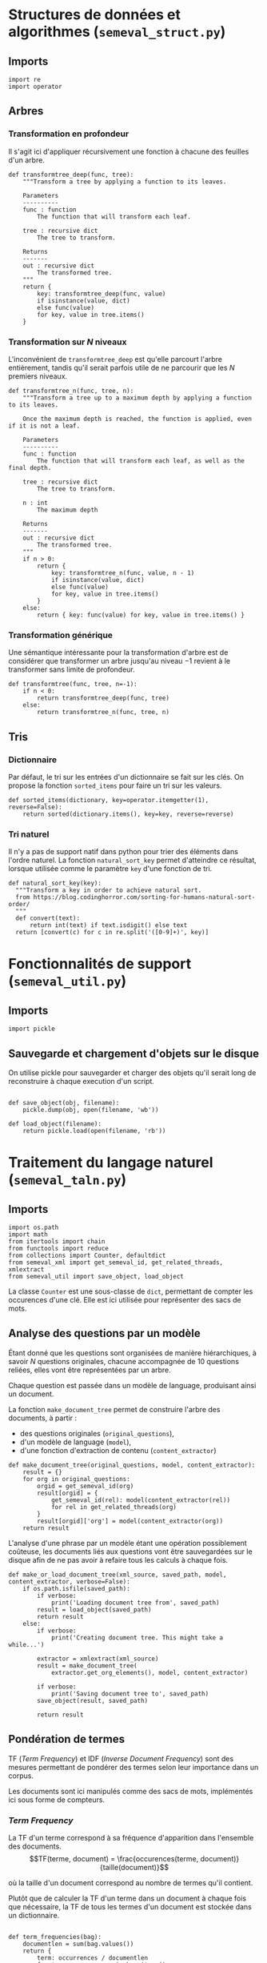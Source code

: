 
* Structures de données et algorithmes (=semeval_struct.py=)
:PROPERTIES:
:header-args: :tangle no
:END:
** Imports
#+BEGIN_SRC ipython
import re
import operator
#+END_SRC

** Arbres
*** Transformation en profondeur
Il s'agit ici d'appliquer récursivement une fonction à chacune des feuilles d'un arbre.

#+BEGIN_SRC ipython
def transformtree_deep(func, tree):
    """Transform a tree by applying a function to its leaves.

    Parameters
    ----------
    func : function
        The function that will transform each leaf.

    tree : recursive dict
        The tree to transform.

    Returns
    -------
    out : recursive dict
        The transformed tree.
    """
    return {
        key: transformtree_deep(func, value)
        if isinstance(value, dict)
        else func(value)
        for key, value in tree.items()
    }
#+END_SRC

*** Transformation sur $N$ niveaux
L'inconvénient de =transformtree_deep= est qu'elle parcourt l'arbre entièrement, tandis qu'il serait parfois utile de ne parcourir que les $N$ premiers niveaux.

#+BEGIN_SRC ipython
def transformtree_n(func, tree, n):
    """Transform a tree up to a maximum depth by applying a function to its leaves.

    Once the maximum depth is reached, the function is applied, even if it is not a leaf.

    Parameters
    ----------
    func : function
        The function that will transform each leaf, as well as the final depth.

    tree : recursive dict
        The tree to transform.

    n : int
        The maximum depth

    Returns
    -------
    out : recursive dict
        The transformed tree.
    """
    if n > 0:
        return {
            key: transformtree_n(func, value, n - 1)
            if isinstance(value, dict)
            else func(value)
            for key, value in tree.items()
        }
    else:
        return { key: func(value) for key, value in tree.items() }
#+END_SRC

*** Transformation générique
Une sémantique intéressante pour la transformation d'arbre est de considérer que transformer un arbre jusqu'au niveau $-1$ revient à le transformer sans limite de profondeur.

#+BEGIN_SRC ipython
def transformtree(func, tree, n=-1):
    if n < 0:
        return transformtree_deep(func, tree)
    else:
        return transformtree_n(func, tree, n)
#+END_SRC

** Tris
*** Dictionnaire
Par défaut, le tri sur les entrées d'un dictionnaire se fait sur les clés. On propose la fonction =sorted_items= pour faire un tri sur les valeurs.
#+BEGIN_SRC ipython
def sorted_items(dictionary, key=operator.itemgetter(1), reverse=False):
    return sorted(dictionary.items(), key=key, reverse=reverse)
#+END_SRC

*** Tri naturel
Il n'y a pas de support natif dans python pour trier des éléments dans l'ordre naturel. La fonction =natural_sort_key= permet d'atteindre ce résultat, lorsque utilisée comme le paramètre =key= d'une fonction de tri.

#+BEGIN_SRC ipython
def natural_sort_key(key):
  """Transform a key in order to achieve natural sort.
  from https://blog.codinghorror.com/sorting-for-humans-natural-sort-order/
  """
  def convert(text):
      return int(text) if text.isdigit() else text
  return [convert(c) for c in re.split('([0-9]+)', key)]
#+END_SRC

#+RESULTS:
:RESULTS:
# Out[1]:
:END:

* Fonctionnalités de support (=semeval_util.py=)
:PROPERTIES:
:header-args: :tangle no
:END:

** Imports
#+BEGIN_SRC ipython
import pickle
#+END_SRC

** Sauvegarde et chargement d'objets sur le disque
On utilise pickle pour sauvegarder et charger des objets qu'il serait long de reconstruire à chaque execution d'un script.
#+BEGIN_SRC ipython

def save_object(obj, filename):
    pickle.dump(obj, open(filename, 'wb'))

def load_object(filename):
    return pickle.load(open(filename, 'rb'))
#+END_SRC

* Traitement du langage naturel (=semeval_taln.py=)
:PROPERTIES:
:header-args: :tangle no
:END:
** Imports
#+BEGIN_SRC ipython
import os.path
import math
from itertools import chain
from functools import reduce
from collections import Counter, defaultdict
from semeval_xml import get_semeval_id, get_related_threads, xmlextract
from semeval_util import save_object, load_object
#+END_SRC

La classe =Counter= est une sous-classe de =dict=, permettant de compter les occurences d'une clé. Elle est ici utilisée pour représenter des sacs de mots.

** Analyse des questions par un modèle
Étant donné que les questions sont organisées de manière hiérarchiques, à savoir $N$ questions originales, chacune accompagnée de 10 questions reliées, elles vont être représentées par un arbre.

Chaque question est passée dans un modèle de language, produisant ainsi un document.

La fonction =make_document_tree= permet de construire l'arbre des documents, à partir :
 - des questions originales (=original_questions=),
 - d'un modèle de language (=model=),
 - d'une fonction d'extraction de contenu (=content_extractor=)

#+BEGIN_SRC ipython
def make_document_tree(original_questions, model, content_extractor):
    result = {}
    for org in original_questions:
        orgid = get_semeval_id(org)
        result[orgid] = {
            get_semeval_id(rel): model(content_extractor(rel))
            for rel in get_related_threads(org)
        }
        result[orgid]['org'] = model(content_extractor(org))
    return result
#+END_SRC

L'analyse d'une phrase par un modèle étant une opération possiblement coûteuse, les documents liés aux questions vont être sauvegardées sur le disque afin de ne pas avoir à refaire tous les calculs à chaque fois.

#+BEGIN_SRC ipython
def make_or_load_document_tree(xml_source, saved_path, model, content_extractor, verbose=False):
    if os.path.isfile(saved_path):
        if verbose:
            print('Loading document tree from', saved_path)
        result = load_object(saved_path)
        return result
    else:
        if verbose:
            print('Creating document tree. This might take a while...')

        extractor = xmlextract(xml_source)
        result = make_document_tree(
            extractor.get_org_elements(), model, content_extractor)

        if verbose:
            print('Saving document tree to', saved_path)
        save_object(result, saved_path)

        return result
#+END_SRC

** Pondération de termes
TF (/Term Frequency/) et IDF (/Inverse Document Frequency/) sont des mesures permettant de pondérer des termes selon leur importance dans un corpus.

Les documents sont ici manipulés comme des sacs de mots, implémentés ici sous forme de compteurs.

*** /Term Frequency/
La TF d'un terme correspond à sa fréquence d'apparition dans l'ensemble des documents.
$$TF(terme, document) = \frac{occurences(terme, document)}{taille(document)}$$

où la taille d'un document correspond au nombre de termes qu'il contient.

Plutôt que de calculer la TF d'un terme dans un document à chaque fois que nécessaire,  la TF de tous les termes d'un document est stockée dans un dictionnaire.

#+BEGIN_SRC ipython

def term_frequencies(bag):
    documentlen = sum(bag.values())
    return {
        term: occurrences / documentlen
        for term, occurrences in bag.items()
    }
#+END_SRC

*** /Inverse Document Frequency/
L'IDF d'un terme est proportionnelle à l'inverse du nombre de documents dans lesquels il apparaît.
Elle se base sur la DF (/Document Frequency/), correspondant au nombre de document dans lesquels un terme apparaît.
$$DF(terme, corpus) = \norm{\{doc / doc \in corpus \land terme \in doc\}}$$
$$IDF(terme, corpus) = log \left( \frac{taille(corpus)}
{DF(terme, corpus)} \right)$$


De la même manière que pour la TF, l'IDF de tous les termes du corpus est stockée dans un dictionnaire.

#+BEGIN_SRC ipython

def document_frequencies(corpus):
    result = Counter()
    for document in corpus:
        result.update({term for term in document})
    return result


def inverse_document_frequencies(corpus, DF=None):
    if DF == None:
        DF = document_frequencies(corpus)
    return {term: math.log2(len(corpus)/docfreq)
            for term, docfreq in DF.items()}
#+END_SRC

*** /Term Frequency - Inverse Document Frequency/ 
La TF-IDF d'un terme correspond à une combinaison de sa TF et de son IDF :
$$\var{TF-IDF}(terme, document, corpus) = TF(terme, document) * IDF(terme, corpus)$$

La TF-IDF d'un terme est implémentée comme une fonction utilisant des dictionnaires TF et IDF passés en paramètres.

#+BEGIN_SRC ipython

def tf_idf(term, termfreq, inversedocfreq, out_of_corpus_value):
    """Term Frequency - Inverse Document Frequency of a term using dictionaries.

    If the term is not in the inverse document frequency dictionary, this function will use the argument out_of_corpus_value.

    Parameters
    ----------
    term : str
        The term.

    termfreq : dict
        The term frequencies of the document.

    inversedocfreq : dict
        The inverse document frequencies of the corpus.

    Returns
    -------
    out : float
        The TF-IDF value of the term.
    """
    if term not in termfreq:
        return 0
    if term not in inversedocfreq:
        return out_of_corpus_value

    return termfreq[term] * inversedocfreq[term]
#+END_SRC

**** Sacs de mots
Le score TF-IDF d'un sac de mots correspond à la somme des valeurs TF-IDF de ses éléments :
$$\var{score_{TF-IDF}}(sac, document, corpus) =
\sum_{terme \in sac} \var{TF-IDF}(terme, document, corpus)$$


#+BEGIN_SRC ipython

def tf_idf_bow(bag, termfreq, inversedocfreq, out_of_corpus_value):
    return sum(tf_idf(term, termfreq, inversedocfreq, out_of_corpus_value) * occurences
               for term, occurences in bag.items())
#+END_SRC

** Similarité de documents
La classe =scorer= regroupe les informations nécessaires pour comparer deux document à l'aide de TF-IDF. Les différents scorer se construisent en fournissant une fonction de score (argument =scorerfunction=) à =scorer=.

#+BEGIN_SRC ipython

class scorer(object):
    def __init__(self, wordex, sentex, filters,
                 inversedocfreqs, out_of_corpus_value,
                 scorerfunction):
        """

        Parameters
        ----------
        wordex : 

        sentex : 

        filters : 

        Returns
        -------
        out : 

        """
        self.wordex = wordex
        self.sentex = sentex
        self.filters = filters
        self.inversedocfreqs = inversedocfreqs
        self.out_of_corpus_value = out_of_corpus_value
        self.scorerfunction = scorerfunction

    def get_score(self, *args):
        return self.scorerfunction(self, *args)
#+END_SRC

*** Bruteforce

#+BEGIN_SRC ipython
def tf_idf_scorer(self, doca, docb):
    """
    Parameters
    ----------
    doca : 

    docb : 

    inversedocfreqs : 

    out_of_corpus_value : 

    Returns
    -------
    out : 
    """
    def bag_maker(doc):
        return Counter(word
                for word in map(self.wordex, self.sentex(doc))
                if all(flt(word) for flt in self.filters))
    baga = bag_maker(doca)
    bagb = bag_maker(docb)
    intersection = baga & bagb
    termfreq = term_frequencies(baga + bagb)

    return sum(
        tf_idf(term,
               termfreq,
               self.inversedocfreqs,
               self.out_of_corpus_value) * len(intersection)# * occurences
        for term, occurences in intersection.items()
    )
#+END_SRC

*** Pondération des entités nommées

#+BEGIN_SRC ipython
def create_unit_dict(wordex, sentex, filters, doc):
    result = defaultdict(list)
    for unit in sentex(doc):
        if all(flt(wordex(unit)) for flt in filters):
            result[wordex(unit)].append(unit)
    return result


def entity_weighter(unita, unitb, weight):
    entcount = 0
    for tok in chain(unita, unitb):
        if tok.ent_type != 0:
            entcount += 1
    if entcount > 0:
        return weight
    else:
        return 1-weight

def generic_weighter(unita, unitb, weight, predicat):
    for tok in chain(unita, unitb):
        if predicat(tok):
            return weight
    return 1 - weight

def noun_weighter(unita, unitb, weight):
    return generic_weighter(
        unita, unitb, weight,
        lambda x: x.pos_ == 'NOUN'
    )

def adjective_weighter(unita, unitb, weight):
    return generic_weighter(
        unita, unitb, weight,
        lambda x: x.pos_ == 'ADJ'
    )

def verb_weighter(unita, unitb, weight):
    return generic_weighter(
        unita, unitb, weight,
        lambda x: x.pos_ == 'VERB'
    )

def entityweight_scorer(
        wordex, filters,
        doca, docb, inversedocfreqs,
        out_of_corpus_value,
        score_multiplier='interlen',
        weight=0.6):
    unitsa = create_unit_dict(wordex, lambda x: x, filters, doca)
    unitsb = create_unit_dict(wordex, lambda x: x, filters, docb)

    counta = Counter(word for word, occ in unitsa.items() for _ in occ)
    countb = Counter(word for word, occ in unitsb.items() for _ in occ)

    score = 0
    intersection = counta & countb
    termfreq = term_frequencies(counta + countb)

    if score_multiplier == 'interocc':
        for el, count in intersection.items():
            score += tf_idf(el, termfreq, inversedocfreqs, out_of_corpus_value)\
                     ,* count * entity_weighter(unitsa[el], unitsb[el], weight)
    else:
        for el in intersection:
            score += tf_idf(el, termfreq, inversedocfreqs, out_of_corpus_value)\
                     ,* len(intersection) * entity_weighter(unitsa[el], unitsb[el], weight)
    return score


def generic_weights_scorer(self, doca, docb, weights_functions):
    """

    Parameters
    ----------
    doca : document

    docb : document

    weights_functions : list(tuple(float, function))
        List of weights and functions to which they apply.

    Returns
    -------
    out : float
        Similarity score of the documents.
    """
    unitsa = create_unit_dict(self.wordex, lambda x: x, self.filters, doca)
    unitsb = create_unit_dict(self.wordex, lambda x: x, self.filters, docb)

    counta = Counter(word for word, occ in unitsa.items() for _ in occ)
    countb = Counter(word for word, occ in unitsb.items() for _ in occ)

    score = 0
    intersection = counta & countb
    termfreq = term_frequencies(counta + countb)

    for el in intersection:
        coef = reduce(lambda x, y: x * y,
                          (weighter(unitsa[el], unitsb[el], weight)
                           for weight, weighter in weights_functions),
                          1)
        tfidf = tf_idf(el, termfreq, self.inversedocfreqs, self.out_of_corpus_value)
        # print('el =', el, 'coef =', coef, 'tfidf =', tfidf, 'oov', self.out_of_corpus_value)
        # print(inversedocfreqs)
        score += tfidf * coef
    # print('score', score, intersection, 'weight == ', weights_functions)
    return score * len(intersection)
#+END_SRC


